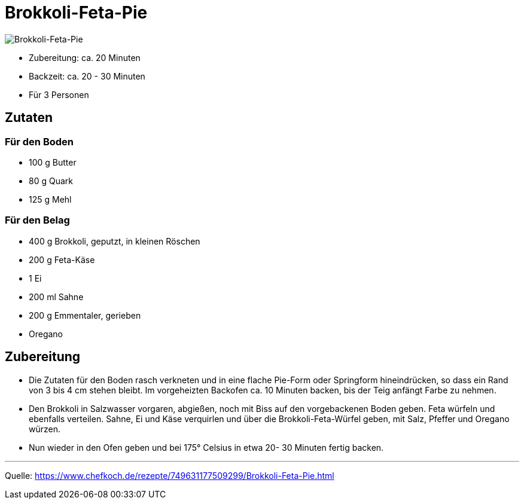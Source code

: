 = Brokkoli-Feta-Pie

image::./images/brokkoli_feta_pie.jpg[Brokkoli-Feta-Pie]


- Zubereitung: ca. 20 Minuten
- Backzeit: ca. 20 - 30 Minuten
- Für 3 Personen
  
== Zutaten


=== Für den Boden

- 100 g	Butter
- 80 g Quark
- 125 g	Mehl

=== Für den Belag

- 400 g	Brokkoli, geputzt, in kleinen Röschen
- 200 g Feta-Käse
- 1	Ei
- 200 ml Sahne
- 200 g	Emmentaler, gerieben
- Oregano

== Zubereitung

- Die Zutaten für den Boden rasch verkneten und in eine flache Pie-Form oder Springform hineindrücken, so dass ein Rand von 3 bis 4 cm stehen bleibt. Im vorgeheizten Backofen ca. 10 Minuten backen, bis der Teig anfängt Farbe zu nehmen.

- Den Brokkoli in Salzwasser vorgaren, abgießen, noch mit Biss auf den vorgebackenen Boden geben. Feta würfeln und ebenfalls verteilen. Sahne, Ei und Käse verquirlen und über die Brokkoli-Feta-Würfel geben, mit Salz, Pfeffer und Oregano würzen.

- Nun wieder in den Ofen geben und bei 175° Celsius in etwa 20- 30 Minuten fertig backen.

---

Quelle: https://www.chefkoch.de/rezepte/749631177509299/Brokkoli-Feta-Pie.html
